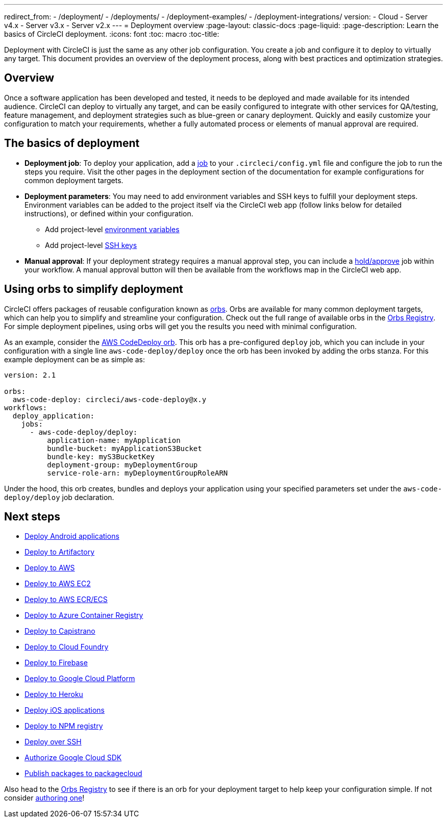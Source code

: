 ---
redirect_from: 
  - /deployment/
  - /deployments/
  - /deployment-examples/
  - /deployment-integrations/
version:
- Cloud
- Server v4.x
- Server v3.x
- Server v2.x
---
= Deployment overview
:page-layout: classic-docs
:page-liquid:
:page-description: Learn the basics of CircleCI deployment.
:icons: font
:toc: macro
:toc-title:

Deployment with CircleCI is just the same as any other job configuration. You create a job and configure it to deploy to virtually any target. This document provides an overview of the deployment process, along with best practices and optimization strategies.

toc::[]

[#discrete]
== Overview

Once a software application has been developed and tested, it needs to be deployed and made available for its intended audience. CircleCI can deploy to virtually any target, and can be easily configured to integrate with other services for QA/testing, feature management, and deployment strategies such as blue-green or canary deployment. Quickly and easily customize your configuration to match your requirements, whether a fully automated process or elements of manual approval are required.

[#the-basics-of-deployment]
== The basics of deployment

* **Deployment job**: To deploy your application, add a <<jobs-steps#jobs-overview,job>> to your `.circleci/config.yml` file and configure the job to run the steps you require. Visit the other pages in the deployment section of the documentation for example configurations for common deployment targets.

* **Deployment parameters**: You may need to add environment variables and SSH keys to fulfill your deployment steps. Environment variables can be added to the project itself via the CircleCI web app (follow links below for detailed instructions), or defined within your configuration.
** Add project-level <<env-vars-set#set-an-environment-variable-in-a-project,environment variables>>
** Add project-level <<add-ssh-key#,SSH keys>>

* **Manual approval**: If your deployment strategy requires a manual approval step, you can include a <<workflows#holding-a-workflow-for-a-manual-approval,hold/approve>> job within your workflow. A manual approval button will then be available from the workflows map in the CircleCI web app.

[#using-orbs-to-simplify-deployment]
== Using orbs to simplify deployment

CircleCI offers packages of reusable configuration known as <<orb-intro#,orbs>>. Orbs are available for many common deployment targets, which can help you to simplify and streamline your configuration. Check out the full range of available orbs in the link:https://circleci.com/developer/orbs[Orbs Registry]. For simple deployment pipelines, using orbs will get you the results you need with minimal configuration. 

As an example, consider the https://circleci.com/developer/orbs/orb/circleci/aws-code-deploy[AWS CodeDeploy orb]. This orb has a pre-configured `deploy` job, which you can include in your configuration with a single line `aws-code-deploy/deploy` once the orb has been invoked by adding the orbs stanza. For this example deployment can be as simple as:

```yaml
version: 2.1

orbs:
  aws-code-deploy: circleci/aws-code-deploy@x.y
workflows:
  deploy_application:
    jobs:
      - aws-code-deploy/deploy:
          application-name: myApplication
          bundle-bucket: myApplicationS3Bucket
          bundle-key: myS3BucketKey
          deployment-group: myDeploymentGroup
          service-role-arn: myDeploymentGroupRoleARN
```

Under the hood, this orb creates, bundles and deploys your application using your specified parameters set under the `aws-code-deploy/deploy` job declaration.

[#next-steps]
== Next steps

* <<deploy-android-applications#,Deploy Android applications>>
* <<deploy-to-artifactory#,Deploy to Artifactory>>
* <<deploy-to-aws#,Deploy to AWS>>
* <<deploy-service-update-to-aws-ec2#,Deploy to AWS EC2>>
* <<ecs-ecr#,Deploy to AWS ECR/ECS>>
* <<deploy-to-azure-container-registry#,Deploy to Azure Container Registry>>
* <<deploy-to-capistrano#,Deploy to Capistrano>>
* <<deploy-to-cloud-foundry#,Deploy to Cloud Foundry>>
* <<deploy-to-firebase#,Deploy to Firebase>>
* <<deploy-to-google-cloud-platform#,Deploy to Google Cloud Platform>>
* <<deploy-to-heroku#,Deploy to Heroku>>
* <<deploy-ios-applications#,Deploy iOS applications>>
* <<deploy-to-npm-registry#,Deploy to NPM registry>>
* <<deploy-over-ssh#,Deploy over SSH>>
* <<authorize-google-cloud-sdk#,Authorize Google Cloud SDK>>
* <<publish-packages-to-packagecloud#,Publish packages to packagecloud>>

Also head to the link:https://circleci.com/developer/orbs[Orbs Registry] to see if there is an orb for your deployment target to help keep your configuration simple. If not consider <<orb-author-intro#,authoring one>>!
